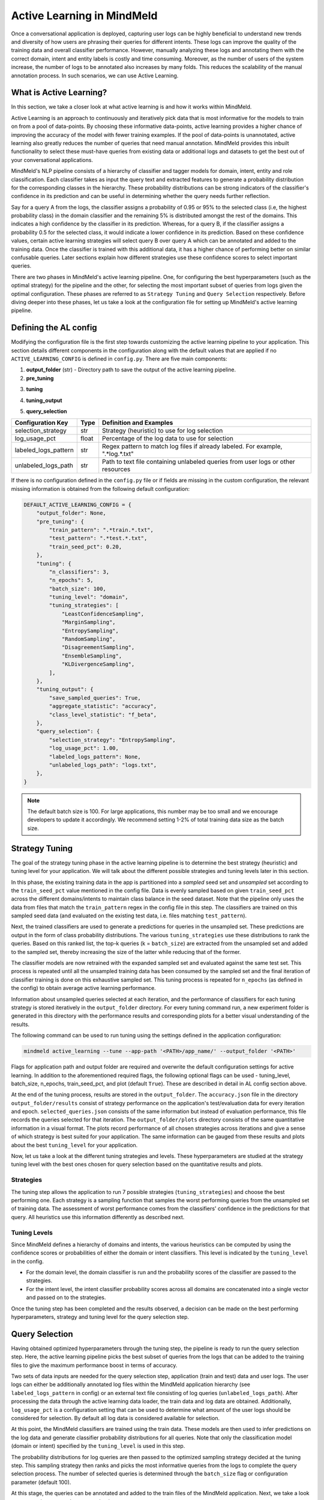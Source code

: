 Active Learning in MindMeld
===========================

Once a conversational application is deployed, capturing user logs can be highly beneficial to understand new trends and diversity of how users are phrasing their queries for different intents. These logs can improve the quality of the training data and overall classifier performance. However, manually analyzing these logs and annotating them with the correct domain, intent and entity labels is costly and time consuming. Moreover, as the number of users of the system increase, the number of logs to be annotated also increases by many folds. This reduces the scalability of the manual annotation process. In such scenarios, we can use Active Learning.


What is Active Learning?
^^^^^^^^^^^^^^^^^^^^^^^^
In this section, we take a closer look at what active learning is and how it works within MindMeld.

Active Learning is an approach to continuously and iteratively pick data that is most informative for the models to train on from a pool of data-points. By choosing these informative data-points, active learning provides a higher chance of improving the accuracy of the model with fewer training examples. If the pool of data-points is unannotated, active learning also greatly reduces the number of queries that need manual annotation. MindMeld provides this inbuilt functionality to select these must-have queries from existing data or additional logs and datasets to get the best out of your conversational applications.

MindMeld's NLP pipeline consists of a hierarchy of classifier and tagger models for domain, intent, entity and role classification. Each classifier takes as input the query text and extracted features to generate a probability distribution for the corresponding classes in the hierarchy. These probability distributions can be strong indicators of the classifier's confidence in its prediction and can be useful in determining whether the query needs further reflection. 

Say for a query A from the logs, the classifier assigns a probability of 0.95 or 95% to the selected class (i.e, the highest probability class) in the domain classifier and the remaining 5% is distributed amongst the rest of the domains. This indicates a high confidence by the classifier in its prediction. Whereas, for a query B, if the classifier assigns a probability 0.5 for the selected class, it would indicate a lower confidence in its prediction. Based on these confidence values, certain active learning strategies will select query B over query A which can be annotated and added to the training data. Once the classifier is trained with this additional data, it has a higher chance of performing better on similar confusable queries. Later sections explain how different strategies use these confidence scores to select important queries.

There are two phases in MindMeld's active learning pipeline. One, for configuring the best hyperparameters (such as the optimal strategy) for the pipeline and the other, for selecting the most important subset of queries from logs given the optimal configuration. These phases are referred to as ``Strategy Tuning`` and ``Query Selection`` respectively. Before diving deeper into these phases, let us take a look at the configuration file for setting up MindMeld's active learning pipeline.

.. _al_config:

Defining the AL config
^^^^^^^^^^^^^^^^^^^^^^
Modifying the configuration file is the first step towards customizing the active learning pipeline to your application. This section details different components in the configuration along with the default values that are applied if no ``ACTIVE_LEARNING_CONFIG`` is defined in ``config.py``. There are five main components:

1. **output_folder** (str) - Directory path to save the output of the active learning pipeline.

2. **pre_tuning**

+---------------------------+------------+----------------------------------------------------------------------------------+
| Configuration Key         | Type       | Definition and Examples                                                          |
+===========================+============+==================================================================================+
| train_pattern             | str        | Regex pattern to match train files. Example for all train files ".*train.*.txt"  |
+---------------------------+------------+----------------------------------------------------------------------------------+
| test_pattern              | str        | Regex pattern to match test files. Example for all test files ".*test.*.txt"    |
+---------------------------+------------+----------------------------------------------------------------------------------+
| train_seed_pct            | float      | Percentage of training data to use as the initial seed                           |
+---------------------------+------------+----------------------------------------------------------------------------------+

3. **tuning**

+---------------------------+------------+----------------------------------------------------------------------------------+
| Configuration Key         | Type       | Definition and Examples                                                          |
+===========================+============+==================================================================================+
| n_classifiers             | int        | Number of classifier instances to be used by ensemble strategies                 |
+---------------------------+------------+----------------------------------------------------------------------------------+
| n_epochs                  | int        | Number of turns strategy tuning is run on the complete train data                |
+---------------------------+------------+----------------------------------------------------------------------------------+
| batch_size                | int        | Number of queries to sample at each iteration from the train data                |
+---------------------------+------------+----------------------------------------------------------------------------------+
| tuning_level              | str        | Selecting the hierarchy level to use for tuning, options: "domain" or "intent"           |
+---------------------------+------------+----------------------------------------------------------------------------------+
| tuning_strategies         | List[str]  | List of strategies (heuristics) to use for tuning                                |
+---------------------------+------------+----------------------------------------------------------------------------------+

4. **tuning_output**

+---------------------------+------------+----------------------------------------------------------------------------------+
| Configuration Key         | Type       | Definition and Examples                                                          |
+===========================+============+==================================================================================+
| save_sampled_queries      | bool       | Option to save the queries sampled at each iteration                            |
+---------------------------+------------+----------------------------------------------------------------------------------+
| aggregate_statistic       | str        | Aggregated classifier performance metric to record in the output and plots,  |
|                           |            | options: "accuracy", "f1_weighted", "f1_macro", "f1_micro"                       |
+---------------------------+------------+----------------------------------------------------------------------------------+
| class_level_statistic     | str        | Class level performance metric to record in the output and plots,    |
|                           |            | options: "f_beta", "percision", "recall"                                         |
+---------------------------+------------+----------------------------------------------------------------------------------+

5. **query_selection**

+---------------------------+------------+----------------------------------------------------------------------------------+
| Configuration Key         | Type       | Definition and Examples                                                          |
+===========================+============+==================================================================================+
| selection_strategy        | str        | Strategy (heuristic) to use for log selection                                    |
+---------------------------+------------+----------------------------------------------------------------------------------+
| log_usage_pct             | float      | Percentage of the log data to use for selection                                  |
+---------------------------+------------+----------------------------------------------------------------------------------+
| labeled_logs_pattern      | str        | Regex pattern to match log files if already labeled. For example, ".*log.*.txt"  |
+---------------------------+------------+----------------------------------------------------------------------------------+
| unlabeled_logs_path       | str        | Path to text file containing unlabeled queries from user logs or other resources |
+---------------------------+------------+----------------------------------------------------------------------------------+


If there is no configuration defined in the ``config.py`` file or if fields are missing in the custom configuration, the relevant missing information is obtained from the following default configuration:

.. code-block:: python

    DEFAULT_ACTIVE_LEARNING_CONFIG = {
        "output_folder": None,
        "pre_tuning": {
            "train_pattern": ".*train.*.txt",
            "test_pattern": ".*test.*.txt",
            "train_seed_pct": 0.20,
        },
        "tuning": {
            "n_classifiers": 3,
            "n_epochs": 5,
            "batch_size": 100,
            "tuning_level": "domain",
            "tuning_strategies": [
                "LeastConfidenceSampling",
                "MarginSampling",
                "EntropySampling",
                "RandomSampling",
                "DisagreementSampling",
                "EnsembleSampling",
                "KLDivergenceSampling",
            ],
        },
        "tuning_output": {
            "save_sampled_queries": True,
            "aggregate_statistic": "accuracy",
            "class_level_statistic": "f_beta",
        },
        "query_selection": {
            "selection_strategy": "EntropySampling",
            "log_usage_pct": 1.00,
            "labeled_logs_pattern": None,
            "unlabeled_logs_path": "logs.txt",
        },
    }

.. note::

    The default batch size is 100. For large applications, this number may be too small and we encourage developers to update it accordingly. We recommend setting 1-2% of total training data size as the batch size.


.. _al_strategy_tuning:

Strategy Tuning
^^^^^^^^^^^^^^^
The goal of the strategy tuning phase in the active learning pipeline is to determine the best strategy (heuristic) and tuning level for your application. We will talk about the different possible strategies and tuning levels later in this section. 

.. image:: /images/strategy_tuning.png
    :align: center
    :name: strategy_tuning_flow

In this phase, the existing training data in the app is partitioned into a `sampled` seed set and `unsampled` set according to the  ``train_seed_pct`` value mentioned in the config file. Data is evenly sampled based on given ``train_seed_pct`` across the different domains/intents to maintain class balance in the seed dataset. Note that the pipeline only uses the data from files that match the ``train_pattern`` regex in the config file in this step. The classifiers are trained on this sampled seed data (and evaluated on the existing test data, i.e. files matching ``test_pattern``).

Next, the trained classifiers are used to generate a predictions for queries in the unsampled set. These predictions are output in the form of class probability distributions. The various ``tuning_strategies`` use these distributions to rank the queries. Based on this ranked list, the top-k queries (k = ``batch_size``) are extracted from the unsampled set and added to the sampled set, thereby increasing the size of the latter while reducing that of the former.

The classifier models are now retrained with the expanded sampled set and evaluated against the same test set. This process is repeated until all the unsampled training data has been consumed by the sampled set and the final iteration of classifier training is done on this exhaustive sampled set. This tuning process is repeated for ``n_epochs`` (as defined in the config) to obtain average active learning performance.

Information about unsampled queries selected at each iteration, and the performance of classifiers for each tuning strategy is stored iteratively in the ``output_folder`` directory. For every tuning command run, a new experiment folder is generated in this directory with the performance results and corresponding plots for a better visual understanding of the results.

The following command can be used to run tuning using the settings defined in the application configuration:

.. code-block:: console

    mindmeld active_learning --tune --app-path '<PATH>/app_name/' --output_folder '<PATH>'

Flags for application path and output folder are required and overwrite the default configuration settings for active learning. In addition to the aforementioned required flags, the following optional flags can be used - tuning_level, batch_size, n_epochs, train_seed_pct, and plot (default ``True``). These are described in detail in AL config section above.

At the end of the tuning process, results are stored in the ``output_folder``. The ``accuracy.json`` file in the directory ``output_folder/results`` consist of strategy performance on the application's test/evaluation data for every iteration and epoch. ``selected_queries.json`` consists of the same information but instead of evaluation performance, this file records the queries selected for that iteration. The ``output_folder/plots`` directory consists of the same quantitative information in a visual format. The plots record performance of all chosen strategies across iterations and give a sense of which strategy is best suited for your application. The same information can be gauged from these results and plots about the best ``tuning_level`` for your application.

Now, let us take a look at the different tuning strategies and levels. These hyperparameters are studied at the strategy tuning level with the best ones chosen for query selection based on the quantitative results and plots.

.. _sampling_strategies:

Strategies
----------
The tuning step allows the application to run 7 possible strategies (``tuning_strategies``) and choose the best performing one. Each strategy is a sampling function that samples the worst performing queries from the unsampled set of training data. The assessment of worst performance comes from the classifiers' confidence in the predictions for that query. All heuristics use this information differently as described next.

+---------------------------+-----------------------------------------------------------------------------------------------+
| Strategy                  | How does it work?                                                                             |
+===========================+===============================================================================================+
| Random Sampling           | Samples the next set of queries at random.                                                    |
+---------------------------+-----------------------------------------------------------------------------------------------+
| Least Confidence Sampling | From the available queries in the batch, this sampling strategy samples queries with the      |
|                           | lowest max confidence score across any class, i.e., queries that the classifier is least      |
|                           | confident about the selected class.                                                           |
+---------------------------+-----------------------------------------------------------------------------------------------+
| Entropy Sampling          | Calculates the entropy score of the classifier confidences per query. Samples the ones with   |
|                           | highest entropy.                                                                              |
+---------------------------+-----------------------------------------------------------------------------------------------+
| Margin Sampling           | From the available queries in the batch, this sampling strategy samples queries that have the |
|                           | lowest confidence score difference between the top two class confidence scores for the query. |
|                           | This difference is referred to as the "margin".                                               |
+---------------------------+-----------------------------------------------------------------------------------------------+
| Disagreement Sampling     | Across n runs of the classifier, this sampling strategy calculates an agreement score for     |
|                           | every query (% of classifiers that voted for the most frequent class). The queries are then   |
|                           | ranked from lowest classifier agreement to highest and then sampled in order.                  |
+---------------------------+-----------------------------------------------------------------------------------------------+
| KL Divergence Sampling    | Across n runs of the classifier, this sampling strategy calculates the KL divergence between  |
|                           | average confidence distribution across all classifiers for a given class and the confidence   |
|                           | distribution for a given query for that class. Queries with higher divergence are sampled.    |
+---------------------------+-----------------------------------------------------------------------------------------------+
| Ensemble Sampling         | Combines ranks from all the above heuristics and samples in order.                            |
+---------------------------+-----------------------------------------------------------------------------------------------+

.. _tuning_levels:

Tuning Levels
-------------
Since MindMeld defines a hierarchy of domains and intents, the various heuristics can be computed by using the confidence scores or probabilities of either the domain or intent classifiers. This level is indicated by the ``tuning_level`` in the config. 

* For the domain level, the domain classifier is run and the probability scores of the classifier are passed to the strategies.
* For the intent level, the intent classifier probability scores across all domains are concatenated into a single vector and passed on to the strategies.


Once the tuning step has been completed and the results observed, a decision can be made on the best performing hyperparameters, strategy and tuning level for the query selection step. 

.. _query_selection:

Query Selection
^^^^^^^^^^^^^^^
Having obtained optimized hyperparameters through the tuning step, the pipeline is ready to run the query selection step. Here, the active learning pipeline picks the best subset of queries from the logs that can be added to the training files to give the maximum performance boost in terms of accuracy.

.. image:: /images/query_selection.png
    :align: center
    :name: query_selection_flow

Two sets of data inputs are needed for the query selection step, application (train and test) data and user logs. The user logs can either be additionally annotated log files within the MindMeld application hierarchy (see ``labeled_logs_pattern`` in config) or an external text file consisting of log queries (``unlabeled_logs_path``). After processing the data through the active learning data loader, the train data and log data are obtained. Additionally, ``log_usage_pct`` is a configuration setting that can be used to determine what amount of the user logs should be considered for selection. By default all log data is considered available for selection.

At this point, the MindMeld classifiers are trained using the train data. These models are then used to infer predictions on the log data and generate classifier probability distributions for all queries. Note that only the classification model (domain or intent) specified by the ``tuning_level`` is used in this step.

The probability distributions for log queries are then passed to the optimized sampling strategy decided at the tuning step. This sampling strategy then ranks and picks the most informative queries from the logs to complete the query selection process. The number of selected queries is determined through the ``batch_size`` flag or configuration parameter (default 100). 

At this stage, the queries can be annotated and added to the train files of the MindMeld application. Next, we take a look at some options to run the query selection process.

The following command can be used to run query selection using the application's configuration, if the log file or the log files' pattern has been specified in the config:

.. code-block:: console

    mindmeld active_learning --select --app-path '<PATH>/app_name/' --output_folder '<PATH>'


Alternatively, path to unlabeled logs text file (``unlabeled_logs_path``) can be provided as a flag. 

.. code-block:: console

    mindmeld active_learning --select --app-path "<PATH>/app_name/" --output_folder '<PATH>' --unlabeled_logs_path "<PATH>/logs.txt"


Also, if your log data is labelled and included in your MindMeld application you can specify the pattern for your log data using the following flag:

.. code-block:: console 

    mindmeld active_learning --select --app-path '<PATH>/app_name/' --output_folder '<PATH>' --labeled_logs_pattern ".*log.*.txt"

Optional flags that can be used for selection include: ``batch_size``, ``log_usage_pct``, ``strategy``.


.. note::

    When selecting from labelled logs, ensure that the regex pattern provided in log pattern (``labeled_logs_pattern``) do not have an overlap with the regex patterns for train and test files in (``train_pattern`` and ``test_pattern``). In other words, ensure that the same files are not chosen by the system for train, test and log data.


Quick Reference
^^^^^^^^^^^^^^^
This section is a quick reference on the basic command-line usage of the active learning Strategy Tuning (``tune``) and Query Selection (``select``) commands. Refer the earlier sections for additional flags.

Strategy tuning

.. code-block:: console

    mindmeld active_learning --tune --app-path '<PATH>/app_name/' --output_folder '<PATH>'

Query selection

.. code-block:: console

    mindmeld active_learning --select --app-path "<PATH>/app_name/" --output_folder '<PATH>' --unlabeled_logs_path "<PATH>/logs.txt"

.. note::
    
    * Running these commands without defining a custom active learning configuration in ``config.py`` would result in the use of a default configuration. The custom configuration settings and MindMeld's default active learning configuration are explained in the :ref:`al_config` section.
    
    * The results include two files for every tuning run, one to store the evaluation results across iterations and epochs against the test data and another file indicating the queries that were selected at each iteration. These evaluation and query selection results can be found in the directory ``hr_assistant_active_learning/<experiment_folder>/results`` in files ``accuracies.json`` and ``selected_queries.json`` respectively. Plots for the tuning results are saved in ``hr_assistant_active_learning/<experiment_folder>/plots``. The experiment directory is unique to every tuning command run.
